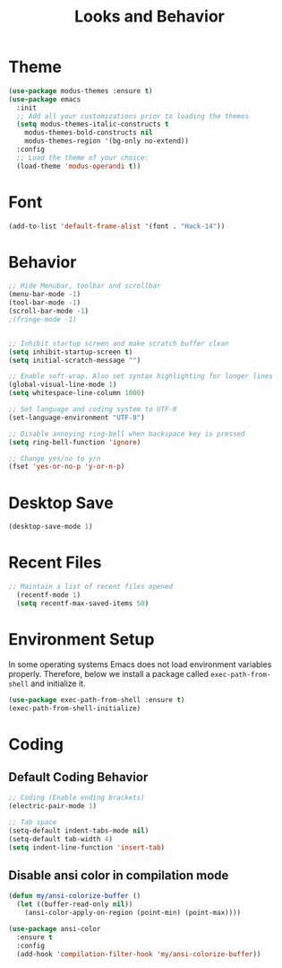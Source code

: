 #+TITLE: Looks and Behavior
* Theme
#+BEGIN_SRC emacs-lisp
  (use-package modus-themes :ensure t)
  (use-package emacs
    :init
    ;; Add all your customizations prior to loading the themes
    (setq modus-themes-italic-constructs t
      modus-themes-bold-constructs nil
      modus-themes-region '(bg-only no-extend))
    :config
    ;; Load the theme of your choice:
    (load-theme 'modus-operandi t))
#+END_SRC
* Font
#+BEGIN_SRC emacs-lisp
  (add-to-list 'default-frame-alist '(font . "Hack-14"))
#+END_SRC

* Behavior
#+BEGIN_SRC emacs-lisp
  ;; Hide Menubar, toolbar and scrollbar
  (menu-bar-mode -1)
  (tool-bar-mode -1)
  (scroll-bar-mode -1)
  ;(fringe-mode -1)


  ;; Inhibit startup screen and make scratch buffer clean
  (setq inhibit-startup-screen t)
  (setq initial-scratch-message "")

  ;; Enable soft-wrap. Also set syntax highlighting for longer lines
  (global-visual-line-mode 1)
  (setq whitespace-line-column 1000) 

  ;; Set language and coding system to UTF-8
  (set-language-environment "UTF-8")

  ;; Disable annoying ring-bell when backspace key is pressed
  (setq ring-bell-function 'ignore)

  ;; Change yes/no to y/n
  (fset 'yes-or-no-p 'y-or-n-p)
#+END_SRC

* Desktop Save
#+BEGIN_SRC emacs-lisp
(desktop-save-mode 1)
#+END_SRC

* Recent Files
#+BEGIN_SRC emacs-lisp
;; Maintain a list of recent files opened
  (recentf-mode 1)
  (setq recentf-max-saved-items 50)
#+END_SRC

* Environment Setup
In some operating systems Emacs does not load environment variables properly. Therefore, below we install a package called ~exec-path-from-shell~ and initialize it.
#+BEGIN_SRC emacs-lisp
  (use-package exec-path-from-shell :ensure t)
  (exec-path-from-shell-initialize)
#+END_SRC

* Coding
** Default Coding Behavior
#+BEGIN_SRC emacs-lisp
  ;; Coding (Enable ending brackets)
  (electric-pair-mode 1)

  ;; Tab space
  (setq-default indent-tabs-mode nil)
  (setq-default tab-width 4)
  (setq indent-line-function 'insert-tab)
#+END_SRC

** Disable ansi color in compilation mode
#+BEGIN_SRC emacs-lisp
  (defun my/ansi-colorize-buffer ()
    (let ((buffer-read-only nil))
      (ansi-color-apply-on-region (point-min) (point-max))))

  (use-package ansi-color
    :ensure t
    :config
    (add-hook 'compilation-filter-hook 'my/ansi-colorize-buffer))
#+END_SRC

